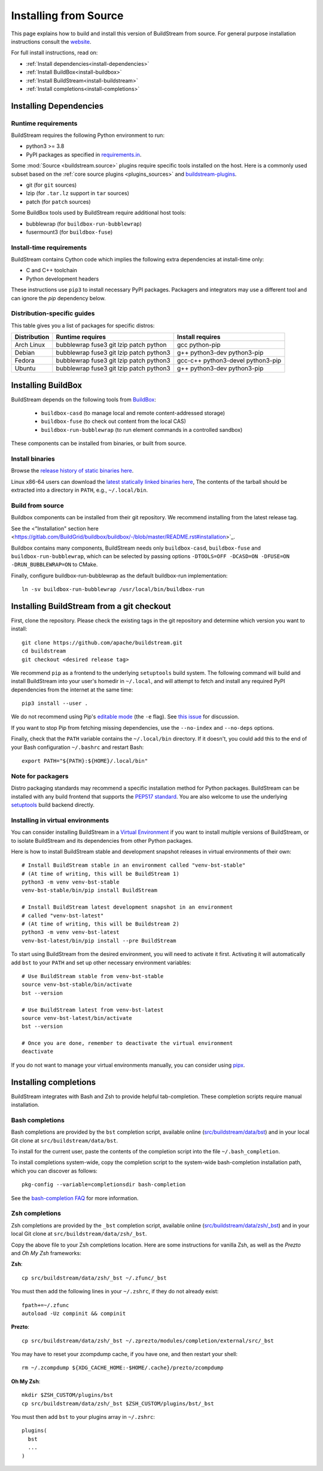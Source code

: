 ..
   Licensed under the Apache License, Version 2.0 (the "License");
   you may not use this file except in compliance with the License.
   You may obtain a copy of the License at

       http://www.apache.org/licenses/LICENSE-2.0

   Unless required by applicable law or agreed to in writing, software
   distributed under the License is distributed on an "AS IS" BASIS,
   WITHOUT WARRANTIES OR CONDITIONS OF ANY KIND, either express or implied.
   See the License for the specific language governing permissions and
   limitations under the License.

Installing from Source
======================

This page explains how to build and install this version of BuildStream from
source. For general purpose installation instructions consult the
`website <https://buildstream.build/install.html>`_.

For full install instructions, read on:

* :ref:`Install dependencies<install-dependencies>`
* :ref:`Install BuildBox<install-buildbox>`
* :ref:`Install BuildStream<install-buildstream>`
* :ref:`Install completions<install-completions>`

.. _install-dependencies:

Installing Dependencies
-----------------------

Runtime requirements
~~~~~~~~~~~~~~~~~~~~

BuildStream requires the following Python environment to run:

- python3 >= 3.8
- PyPI packages as specified in
  `requirements.in <https://github.com/apache/buildstream/blob/master/requirements/requirements.in>`_.

Some :mod:`Source <buildstream.source>` plugins require specific tools installed
on the host. Here is a commonly used subset based on the
:ref:`core source plugins <plugins_sources>`
and `buildstream-plugins <https://apache.github.io/buildstream-plugins/>`_.

- git (for ``git`` sources)
- lzip (for ``.tar.lz`` support in ``tar`` sources)
- patch (for ``patch`` sources)

Some BuildBox tools used by BuildStream require additional host tools:

- bubblewrap (for ``buildbox-run-bubblewrap``)
- fusermount3 (for ``buildbox-fuse``)

Install-time requirements
~~~~~~~~~~~~~~~~~~~~~~~~~

BuildStream contains Cython code which implies the following extra
dependencies at install-time only:

- C and C++ toolchain
- Python development headers

These instructions use ``pip3`` to install necessary PyPI packages.
Packagers and integrators may use a different tool and can ignore
the `pip` dependency below.

Distribution-specific guides
~~~~~~~~~~~~~~~~~~~~~~~~~~~~

This table gives you a list of packages for specific distros:

.. list-table::

  * - **Distribution**
    - **Runtime requires**
    - **Install requires**
  * - Arch Linux
    - bubblewrap fuse3 git lzip patch python
    - gcc python-pip
  * - Debian
    - bubblewrap fuse3 git lzip patch python3
    - g++ python3-dev python3-pip
  * - Fedora
    - bubblewrap fuse3 git lzip patch python3
    - gcc-c++ python3-devel python3-pip
  * - Ubuntu
    - bubblewrap fuse3 git lzip patch python3
    - g++ python3-dev python3-pip

.. _install-buildbox:

Installing BuildBox
-------------------

BuildStream depends on the following tools from
`BuildBox <https://gitlab.com/BuildGrid/buildbox/>`_:

  * ``buildbox-casd`` (to manage local and remote content-addressed storage)
  * ``buildbox-fuse`` (to check out content from the local CAS)
  * ``buildbox-run-bubblewrap`` (to run element commands in a controlled sandbox)

These components can be installed from binaries, or built from source.

Install binaries
~~~~~~~~~~~~~~~~
Browse the `release history of static binaries here
<https://gitlab.com/BuildGrid/buildbox/buildbox-integration/-/releases>`_.

Linux x86-64 users can download the `latest statically linked binaries here
<https://gitlab.com/BuildGrid/buildbox/buildbox-integration/-/releases/permalink/latest/downloads/buildbox-x86_64-linux-gnu.tgz>`_,
The contents of the tarball should be extracted into a directory in ``PATH``,
e.g., ``~/.local/bin``.


Build from source
~~~~~~~~~~~~~~~~~

Buildbox components can be installed from their git repository.
We recommend installing from the latest release tag.

See the <"Installation" section here <https://gitlab.com/BuildGrid/buildbox/buildbox/-/blob/master/README.rst#installation>`_.

Buildbox contains many components, BuildStream needs only ``buildbox-casd``,
``buildbox-fuse`` and ``buildbox-run-bubblewrap``, which can be selected by
passing options ``-DTOOLS=OFF -DCASD=ON -DFUSE=ON -DRUN_BUBBLEWRAP=ON`` to CMake.

Finally, configure buildbox-run-bubblewrap as the default buildbox-run
implementation::

    ln -sv buildbox-run-bubblewrap /usr/local/bin/buildbox-run



.. _install-buildstream:

Installing BuildStream from a git checkout
------------------------------------------

First, clone the repository. Please check the existing tags in the git
repository and determine which version you want to install::


    git clone https://github.com/apache/buildstream.git
    cd buildstream
    git checkout <desired release tag>

We recommend ``pip`` as a frontend to the underlying ``setuptools`` build
system.  The following command will build and install BuildStream into your
user's homedir in ``~/.local``, and will attempt to fetch and install any
required PyPI dependencies from the internet at the same time::


    pip3 install --user .

We do not recommend using Pip's `editable mode <https://pip.pypa.io/en/stable/topics/local-project-installs/#editable-installs>`_
(the ``-e`` flag). See `this issue <https://github.com/apache/buildstream/issues/1760>`_ for discussion.

If you want to stop Pip from fetching missing dependencies, use the
``--no-index`` and ``--no-deps`` options.

Finally, check that the ``PATH`` variable contains the ``~/.local/bin`` directory.
If it doesn't, you could add this to the end of your Bash configuration ``~/.bashrc``
and restart Bash::

  export PATH="${PATH}:${HOME}/.local/bin"

Note for packagers
~~~~~~~~~~~~~~~~~~

Distro packaging standards may recommend a specific installation method
for Python packages.  BuildStream can be installed with any build frontend that
supports the `PEP517 standard <https://peps.python.org/pep-0517/>`_. You are
also welcome to use the underlying
`setuptools <https://setuptools.pypa.io/en/latest/>`_ build backend directly.


.. _install-virtual-environment:

Installing in virtual environments
~~~~~~~~~~~~~~~~~~~~~~~~~~~~~~~~~~
You can consider installing BuildStream in a
`Virtual Environment <https://docs.python.org/3/tutorial/venv.html>`_ if you want
to install multiple versions of BuildStream, or to isolate BuildStream and its
dependencies from other Python packages.

Here is how to install BuildStream stable and development snapshot releases in
virtual environments of their own::


    # Install BuildStream stable in an environment called "venv-bst-stable"
    # (At time of writing, this will be BuildStream 1)
    python3 -m venv venv-bst-stable
    venv-bst-stable/bin/pip install BuildStream

    # Install BuildStream latest development snapshot in an environment
    # called "venv-bst-latest"
    # (At time of writing, this will be Buildstream 2)
    python3 -m venv venv-bst-latest
    venv-bst-latest/bin/pip install --pre BuildStream

To start using BuildStream from the desired environment, you will need to
activate it first. Activating it will automatically add ``bst`` to your ``PATH``
and set up other necessary environment variables::


    # Use BuildStream stable from venv-bst-stable
    source venv-bst-stable/bin/activate
    bst --version

    # Use BuildStream latest from venv-bst-latest
    source venv-bst-latest/bin/activate
    bst --version

    # Once you are done, remember to deactivate the virtual environment
    deactivate

If you do not want to manage your virtual environments manually, you can
consider using `pipx <https://docs.python.org/3/tutorial/venv.html>`_.

.. _install-completions:

Installing completions
----------------------

BuildStream integrates with Bash and Zsh to provide helpful tab-completion.
These completion scripts require manual installation.

Bash completions
~~~~~~~~~~~~~~~~

Bash completions are provided by the ``bst`` completion script, available online
(`src/buildstream/data/bst <https://raw.githubusercontent.com/apache/buildstream/master/src/buildstream/data/bst>`_)
and in your local Git clone at ``src/buildstream/data/bst``.

To install for the current user, paste the contents of the completion script
into the file ``~/.bash_completion``.

To install completions system-wide, copy the completion script to the system-wide
bash-completion installation path, which you can discover as follows::

    pkg-config --variable=completionsdir bash-completion

See the `bash-completion FAQ <https://github.com/scop/bash-completion#faq>`_
for more information.

Zsh completions
~~~~~~~~~~~~~~~~

Zsh completions are provided by the ``_bst`` completion script, available online
(`src/buildstream/data/zsh/_bst <https://raw.githubusercontent.com/apache/buildstream/master/src/buildstream/data/zsh/_bst>`_)
and in your local Git clone at ``src/buildstream/data/zsh/_bst``.

Copy the above file to your Zsh completions location. Here are some instructions
for vanilla Zsh, as well as the *Prezto* and *Oh My Zsh* frameworks:

**Zsh**::

    cp src/buildstream/data/zsh/_bst ~/.zfunc/_bst

You must then add the following lines in your ``~/.zshrc``, if they do not already exist::

    fpath+=~/.zfunc
    autoload -Uz compinit && compinit


**Prezto**::

    cp src/buildstream/data/zsh/_bst ~/.zprezto/modules/completion/external/src/_bst

You may have to reset your zcompdump cache, if you have one, and then restart your shell::

    rm ~/.zcompdump ${XDG_CACHE_HOME:-$HOME/.cache}/prezto/zcompdump

**Oh My Zsh**::

    mkdir $ZSH_CUSTOM/plugins/bst
    cp src/buildstream/data/zsh/_bst $ZSH_CUSTOM/plugins/bst/_bst

You must then add ``bst`` to your plugins array in ``~/.zshrc``::

    plugins(
      bst
      ...
    )
